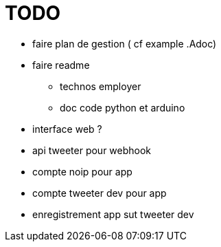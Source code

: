= TODO

* faire plan de gestion ( cf example .Adoc)
* faire readme
** technos employer
** doc code python et arduino
* interface web ?
* api tweeter pour webhook
* compte noip pour app
* compte tweeter dev pour app
* enregistrement app sut tweeter dev